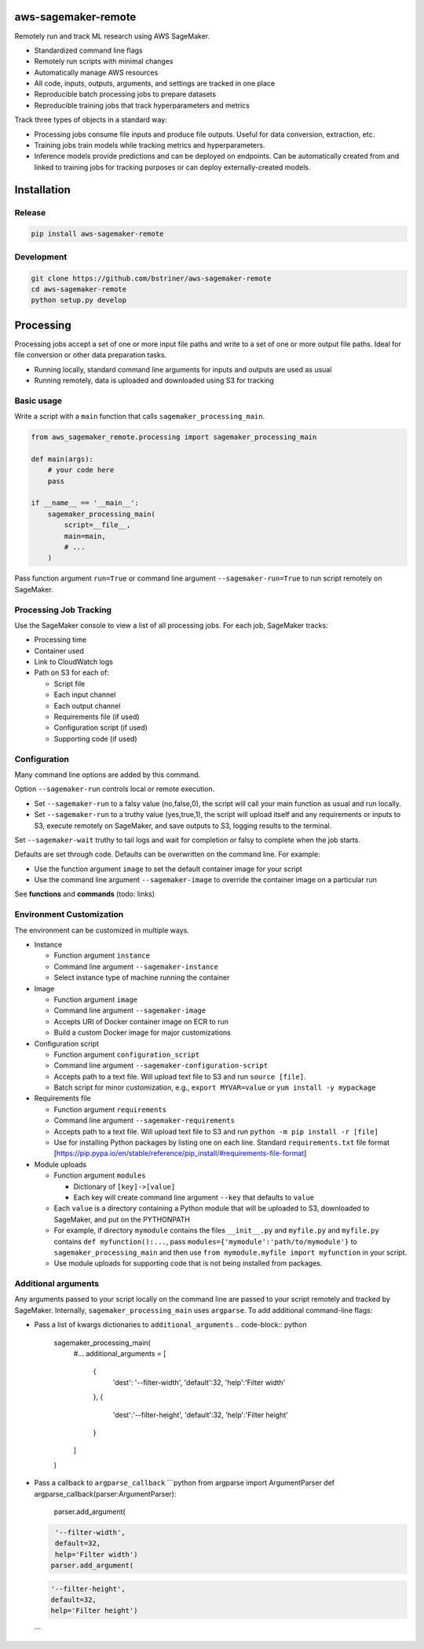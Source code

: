 
aws-sagemaker-remote
====================

Remotely run and track ML research using AWS SageMaker.


* Standardized command line flags
* Remotely run scripts with minimal changes
* Automatically manage AWS resources
* All code, inputs, outputs, arguments, and settings are tracked in one place
* Reproducible batch processing jobs to prepare datasets
* Reproducible training jobs that track hyperparameters and metrics

Track three types of objects in a standard way:


* Processing jobs consume file inputs and produce file outputs. Useful for data conversion, extraction, etc.
* Training jobs train models while tracking metrics and hyperparameters.
* Inference models provide predictions and can be deployed on endpoints. Can be automatically created from and linked to training jobs for tracking purposes or can deploy externally-created models.

Installation
============

Release
-------

.. code-block:: bash

   pip install aws-sagemaker-remote

Development
-----------

.. code-block:: bash

   git clone https://github.com/bstriner/aws-sagemaker-remote
   cd aws-sagemaker-remote
   python setup.py develop

Processing
==========

Processing jobs accept a set of one or more input file paths and write to a set of one or more output file paths. Ideal for file conversion or other data preparation tasks.


* Running locally, standard command line arguments for inputs and outputs are used as usual
* Running remotely, data is uploaded and downloaded using S3 for tracking

Basic usage
-----------

Write a script with a ``main`` function that calls ``sagemaker_processing_main``.

.. code-block:: python

   from aws_sagemaker_remote.processing import sagemaker_processing_main

   def main(args):
       # your code here
       pass

   if __name__ == '__main__':
       sagemaker_processing_main(
           script=__file__,
           main=main,
           # ...
       )

Pass function argument ``run=True`` or command line argument ``--sagemaker-run=True`` to run script remotely on SageMaker.

Processing Job Tracking
-----------------------

Use the SageMaker console to view a list of all processing jobs. For each job, SageMaker tracks:


* Processing time
* Container used
* Link to CloudWatch logs
* Path on S3 for each of:

  * Script file
  * Each input channel
  * Each output channel
  * Requirements file (if used)
  * Configuration script (if used)
  * Supporting code (if used)

Configuration
-------------

Many command line options are added by this command.

Option ``--sagemaker-run`` controls local or remote execution.


* Set ``--sagemaker-run`` to a falsy value (no,false,0), the script will call your main function as usual and run locally. 
* Set ``--sagemaker-run`` to a truthy value (yes,true,1), the script will upload itself and any requirements or inputs to S3, execute remotely on SageMaker, and save outputs to S3, logging results to the terminal.

Set ``--sagemaker-wait`` truthy to tail logs and wait for completion or falsy to complete when the job starts.

Defaults are set through code. Defaults can be overwritten on the command line. For example:


* Use the function argument ``image`` to set the default container image for your script
* Use the command line argument ``--sagemaker-image`` to override the container image on a particular run

See **functions** and **commands** (todo: links)

Environment Customization
-------------------------

The environment can be customized in multiple ways.


* Instance

  * Function argument ``instance``
  * Command line argument ``--sagemaker-instance``
  * Select instance type of machine running the container

* Image

  * Function argument ``image``
  * Command line argument ``--sagemaker-image``
  * Accepts URI of Docker container image on ECR to run
  * Build a custom Docker image for major customizations

* Configuration script

  * Function argument ``configuration_script``
  * Command line argument ``--sagemaker-configuration-script``
  * Accepts path to a text file. Will upload text file to S3 and run ``source [file]``.
  * Batch script for minor customization, e.g., ``export MYVAR=value`` or ``yum install -y mypackage``

* Requirements file

  * Function argument ``requirements``
  * Command line argument ``--sagemaker-requirements``
  * Accepts path to a text file. Will upload text file to S3 and run ``python -m pip install -r [file]``
  * Use for installing Python packages by listing one on each line. Standard ``requirements.txt`` file format [https://pip.pypa.io/en/stable/reference/pip_install/#requirements-file-format]

* Module uploads

  * Function argument ``modules``

    * Dictionary of ``[key]->[value]``
    * Each key will create command line argument ``--key`` that defaults to ``value``

  * Each ``value`` is a directory containing a Python module that will be uploaded to S3, downloaded to SageMaker, and put on the PYTHONPATH
  * For example, if directory ``mymodule`` contains the files ``__init__.py`` and ``myfile.py`` and ``myfile.py`` contains ``def myfunction():...``\ , pass ``modules={'mymodule':'path/to/mymodule'}`` to ``sagemaker_processing_main`` and then use ``from mymodule.myfile import myfunction`` in your script.
  * Use module uploads for supporting code that is not being installed from packages.

Additional arguments
--------------------

Any arguments passed to your script locally on the command line are passed to your script remotely and tracked by SageMaker. Internally, ``sagemaker_processing_main`` uses ``argparse``. To add additional command-line flags:


* Pass a list of kwargs dictionaries to  ``additional_arguments``
  .. code-block:: python

     sagemaker_processing_main(
         #...
         additional_arguments = [
           {
             'dest': '--filter-width',
             'default':32,
             'help':'Filter width'
           },
           {
             'dest':'--filter-height',
             'default':32,
             'help':'Filter height'
           }
         ]
     )

* Pass a callback to ``argparse_callback``
  ```python
  from argparse import ArgumentParser
  def argparse_callback(parser:ArgumentParser):
    parser.add_argument(
  .. code-block::

     '--filter-width',
     default=32,
     help='Filter width')
    parser.add_argument(
  .. code-block::

     '--filter-height',
     default=32,
     help='Filter height')

  ```
